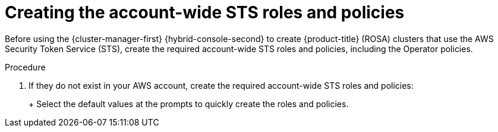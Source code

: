 // Module included in the following assemblies:
//
// * rosa_install_access_delete_clusters/rosa-sts-creating-a-cluster-quickly.adoc
// * rosa_getting_started/rosa-quickstart-guide-ui.adoc

:_mod-docs-content-type: PROCEDURE
[id="rosa-sts-creating-account-wide-sts-roles-and-policies_{context}"]
= Creating the account-wide STS roles and policies

ifeval::["{context}" == "rosa-sts-creating-a-cluster-quickly"]
:quick-install:
endif::[]
ifeval::["{context}" == "rosa-quickstart"]
:quickstart:
endif::[]

Before using the {cluster-manager-first} {hybrid-console-second} to create {product-title} (ROSA) clusters that use the AWS Security Token Service (STS), create the required account-wide STS roles and policies, including the Operator policies.

ifdef::quick-install[]
.Prerequisites

* You have completed the AWS prerequisites for ROSA with STS.
* You have available AWS service quotas.
* You have enabled the ROSA service in the AWS Console.
* You have installed and configured the latest ROSA CLI (`rosa`) on your installation host. Run `rosa version` to see your currently installed version of the ROSA CLI. If a newer version is available, the CLI provides a link to download this upgrade.
* You have logged in to your Red{nbsp}Hat account by using the ROSA CLI.
endif::[]

.Procedure

ifdef::quick-install[]
. Check your AWS account for existing roles and policies:
+
[source,terminal]
----
$ rosa list account-roles
----
endif::[]

. If they do not exist in your AWS account, create the required account-wide STS roles and policies:
+
ifdef::openshift-rosa[]
[source,terminal]
----
$ rosa create account-roles
----
endif::openshift-rosa[]
ifdef::openshift-rosa-hcp[]
[source,terminal]
----
$ rosa create account-roles --hosted-cp
----
endif::openshift-rosa-hcp[]
+
Select the default values at the prompts to quickly create the roles and policies.
